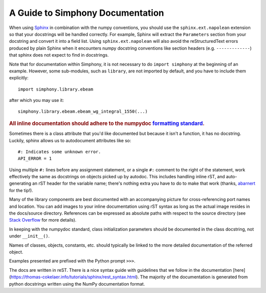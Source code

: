.. _howto-document:


A Guide to Simphony Documentation
=================================

When using `Sphinx <http://www.sphinx-doc.org/>`__ in combination with the
numpy conventions, you should use the ``sphinx.ext.napolean`` extension so that your
docstrings will be handled correctly. For example, Sphinx will extract the
``Parameters`` section from your docstring and convert it into a field
list.  Using ``sphinx.ext.napolean`` will also avoid the reStructuredText errors produced
by plain Sphinx when it encounters numpy docstring conventions like
section headers (e.g. ``-------------``) that sphinx does not expect to
find in docstrings.

Note that for documentation within Simphony, it is not necessary to do
``import simphony`` at the beginning of an example.  However, some
sub-modules, such as ``library``, are not imported by default, and you have to
include them explicitly::

  import simphony.library.ebeam

after which you may use it::

  simphony.library.ebeam.ebeam_wg_integral_1550(...)

.. rubric::
    **All inline documentation should adhere to the numpydoc** `formatting standard`_.

.. _`formatting standard`: https://numpydoc.readthedocs.io/en/latest/format.html


Sometimes there is a class attribute that you'd like documented but because
it isn't a function, it has no docstring. Luckily, sphinx allows us to 
autodocument attributes like so: ::

  #: Indicates some unknown error.
  API_ERROR = 1

Using multiple ``#:`` lines before any assignment statement, or a single ``#:`` comment 
to the right of the statement, work effectively the same as docstrings on 
objects picked up by autodoc. This includes handling inline rST, and 
auto-generating an rST header for the variable name; there's nothing extra 
you have to do to make that work (thanks, 
`abarnert <https://stackoverflow.com/a/20227174/11530613>`_ for the tip!).

Many of the library components are best documented with an accompanying picture
for cross-referencing port names and location.
You can add images to your inline documentation using rST syntax as long as 
the actual image resides in the docs/source directory. References 
can be expressed as absolute paths with respect to the source directory 
(see `Stack Overflow <https://stackoverflow.com/a/45739603/11530613>`_ for more details).

In keeping with the numpydoc standard, class initialization parameters
should be documented in the class docstring, not under ``__init__()``.

Names of classes, objects, constants, etc. should typically be linked to the
more detailed documentation of the referred object.

Examples presented are prefixed with the Python prompt ``>>>``. 

The docs are written in reST. There is a nice syntax guide with guidelines that
we follow in the documentation 
[here](https://thomas-cokelaer.info/tutorials/sphinx/rest_syntax.html). The 
majority of the documentation is generated from python docstrings written using
the NumPy documentation format.

